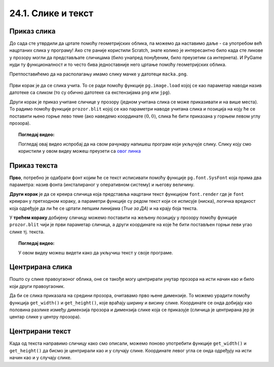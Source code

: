 24.1. Слике и текст
===================


.. infonote::
   Вероватно ти је познато да поред цртања облика, Пајгејм омогућује да се у програме укључе и слике, 
   као и да се исписује текст. 
   У овој лекцији научићемо да у наше програме укључимо слике и прикажемо текст у прозору.


Приказ слика
------------

До сада сте утврдили да цртате помоћу геометријских облика, па можемо да
наставимо даље - са употребом већ нацртаних слика у програму! Ако сте раније користили Scratch, знате
колико је интересантно било када сте ликове у прозору могли да
представљате сличицама (било унапред понуђеним, било преузетим са
интернета). И PyGame нуди ту функционалност и то често бива
једноставније него цртање помоћу геометријских облика.

Претпоставићемо да на располагању имамо слику мачке у датотеци
``macka.png``. 

 .. technicalnote::
   Ако овај програм покрећеш на свом рачунару (на пример,
   из окружења IDLE) потребно је да слику преузмеш и снимиш на исто место
   на коме је снимљена и изворна датотека Python програма (датотека са
   екстензијом ``py``).

.. image:: ../../_images/macka.png
   :align: center

Први корак је да се слика учита. То се ради помоћу функције
``pg.image.load`` којој се као параметар наводи назив датотеке са
сликом (то су обично датотеке са екстензијама ``png`` или ``jpg``).

.. learnmorenote::
   После учитавања слике могуће је позвати ``convert()`` да би се слика
   превела из формата у којем је записана у датотеци у формат који је
   погодан за приказивање у прозору.

Други корак је приказ учитане сличице у прозору (једном учитана слика
се може приказивати и на више места). То радимо помоћу функције
``prozor.blit`` којој се као параметри наводе учитана слика и позиција
на коју ће се поставити њено горње лево теме (ако наведемо координате
:math:`(0, 0)`, слика ће бити приказана у горњем левом углу прозора).

.. activecode:: ucitavanje_i_prikaz_slike
   :passivecode: onlymain
   :autorun: 
   :includesrc: _includes/slika.py


.. topic:: Погледај видео:

   Погледај овај видео испробај да на свом рачунару напишеш програм који укључује слику. Слику коју смо користили у овом видеу можеш преузети са `овог линка <https://petljamediastorage.blob.core.windows.net/root/Media/Default/Kursevi/informatika_VII/raketa.png>`__ 

    .. ytpopup:: EMVPL3zczeg
        :width: 735
        :height: 415
        :align: center 

Приказ текста
-------------

.. infonote::
   Вероватно ти је познато да Пајгејм омогућава и да се у прозору пише текст. Тексту је могуће
   задавати боју, фонт, величину и положај. Приказ текста захтева три корака.

**Прво**, потребно је одабрати фонт којим ће се текст исписивати помоћу функције ``pg.font.SysFont`` 
која прима два параметра: назив фонта (инсталираног у оперативном систему) и његову величину. 

**Други корак** је да се креира сличица која представља нацртани текст
функцијом ``font.render`` где је ``font``
креиран у претходном кораку, а параметри функције су редом текст који се исписује (ниска), 
логичка вредност која одређује да ли ће се цртати лепшим линијама (*True за ДА*) 
и на крају боја текста.

У **трећем кораку** добијену сличицу можемо поставити на жељену позицију у
прозору помоћу функције ``prozor.blit`` чији је први параметар сличица, а други координате на које 
ће бити постављен горњи леви угао слике тј. текста.


.. learnmorenote::
   Уместо системског фонта могуће је навести и неку датотеку са фонтом (то су обично ``.ttf`` или ``.otf``
   датотеке) и тада се користи функција ``pg.font.Font``, али то нећемо у наставку користити.

.. questionnote::
   Размотримо наредни пример који у горњем левом углу прозора исписује поруку ``Zdravo svete!``.

.. activecode:: pisanje_teksta
   :passivecode: onlymain
   :autorun: 
   :includesrc: _includes/font.py

.. topic:: Погледај видео:

   У овом видеу можеш видети како да укључиш текст у своје програме. 

    .. ytpopup:: OyAm4ftHZg4
        :width: 735
        :height: 415
        :align: center 


Центрирана слика
----------------

Пошто су слике правоугаоног облика, оне се такође могу центрирати
унутар прозора на исти начин као и било који други правоугаоник.

.. questionnote::

   Прилагоди програм који у прозору приказује слику мачке учитану из
   датотеке ``macka.png`` тако да та слика буде центрирана на средини
   прозора.

.. image:: ../../_images/macka.png
   :align: center
   

Да би се слика приказала на средини прозора, очитавамо прво њене
димензије. То можемо урадити помоћу функција ``get_width()`` и
``get_height()``, које враћају ширину и висину слике. Координате се
онда добијају као половина разлике између димензија прозора и димензија
слике која се приказује (сличица је центрирана јер је центар слике у центру прозора).

.. activecode:: ucitavanje_i_prikaz_slike_sredina
   :passivecode: onlymain
   :autorun: 
   :includesrc: _includes/slika-sredina.py

   
Центрирани текст
----------------

.. questionnote::

   Прилагоди програм који у прозор исписује поруку "Здраво свете" тако
   да тај текст буде центриран у средини прозора.

Када од текста направимо сличицу како смо описали, можемо поново
употребити функције ``get_width()`` и ``get_height()`` да бисмо је центрирали као и у случају
слике. Координате левог угла се онда одређују на исти начин као и у случају слике.


.. learnmorenote::
   За одређивање ширине и висине текста можемо употребити и функцију ``font.size()`` чији је
   параметар ниска чија се величина одређује. 


.. activecode:: font_sredina
   :nocodelens:
   :enablecopy:
   :modaloutput:
   :playtask:
   :includexsrc: _includes/font-sredina.py

   # font kojim će biti prikazan tekst
   font = pg.font.SysFont("Arial", 40)
   # poruka koja će se ispisivati
   poruka = "Zdravo svete!"
   # gradimo sličicu koja predstavlja tu poruku ispisanu crnom bojom
   tekst = font.render(poruka, True, pg.Color("black"))
   # određujemo veličinu tog teksta (da bismo mogli da ga centriramo)
   (sirina_teksta, visina_teksta) = (tekst.get_width(), tekst.get_height())
   # položaj određujemo tako da tekst bude centriran
   (x, y) = (???, ???)
   # prikazujemo sličicu na odgovarajućem mestu na ekranu
   prozor.blit(tekst, (x, y))
